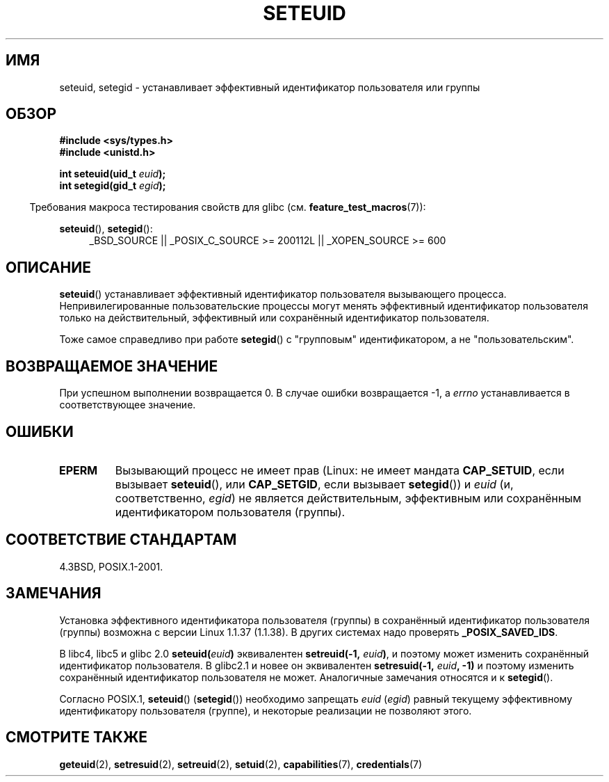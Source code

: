 .\" Copyright (C) 2001 Andries Brouwer (aeb@cwi.nl)
.\"
.\" Permission is granted to make and distribute verbatim copies of this
.\" manual provided the copyright notice and this permission notice are
.\" preserved on all copies.
.\"
.\" Permission is granted to copy and distribute modified versions of this
.\" manual under the conditions for verbatim copying, provided that the
.\" entire resulting derived work is distributed under the terms of a
.\" permission notice identical to this one.
.\"
.\" Since the Linux kernel and libraries are constantly changing, this
.\" manual page may be incorrect or out-of-date.  The author(s) assume no
.\" responsibility for errors or omissions, or for damages resulting from
.\" the use of the information contained herein.  The author(s) may not
.\" have taken the same level of care in the production of this manual,
.\" which is licensed free of charge, as they might when working
.\" professionally.
.\"
.\" Formatted or processed versions of this manual, if unaccompanied by
.\" the source, must acknowledge the copyright and authors of this work.
.\"
.\" [should really be seteuid.3]
.\" Modified, 27 May 2004, Michael Kerrisk <mtk.manpages@gmail.com>
.\"     Added notes on capability requirements
.\"
.\"*******************************************************************
.\"
.\" This file was generated with po4a. Translate the source file.
.\"
.\"*******************************************************************
.TH SETEUID 2 2009\-10\-17 Linux "Руководство программиста Linux"
.SH ИМЯ
seteuid, setegid \- устанавливает эффективный идентификатор пользователя или
группы
.SH ОБЗОР
\fB#include <sys/types.h>\fP
.br
\fB#include <unistd.h>\fP
.sp
\fBint seteuid(uid_t \fP\fIeuid\fP\fB);\fP
.br
\fBint setegid(gid_t \fP\fIegid\fP\fB);\fP
.sp
.in -4n
Требования макроса тестирования свойств для glibc
(см. \fBfeature_test_macros\fP(7)):
.in
.sp
.ad l
\fBseteuid\fP(), \fBsetegid\fP():
.RS 4
_BSD_SOURCE || _POSIX_C_SOURCE\ >=\ 200112L || _XOPEN_SOURCE\ >=\ 600
.RE
.ad
.SH ОПИСАНИЕ
\fBseteuid\fP() устанавливает эффективный идентификатор пользователя
вызывающего процесса. Непривилегированные пользовательские процессы могут
менять эффективный идентификатор пользователя только на действительный,
эффективный или сохранённый идентификатор пользователя.

.\" When
.\" .I euid
.\" equals \-1, nothing is changed.
.\" (This is an artifact of the implementation in glibc of seteuid()
.\" using setresuid(2).)
Тоже самое справедливо при работе \fBsetegid\fP() с "групповым"
идентификатором, а не "пользовательским".
.SH "ВОЗВРАЩАЕМОЕ ЗНАЧЕНИЕ"
При успешном выполнении возвращается 0. В случае ошибки возвращается \-1, а
\fIerrno\fP устанавливается в соответствующее значение.
.SH ОШИБКИ
.\" .TP
.\" .B EINVAL
.TP 
\fBEPERM\fP
Вызывающий процесс не имеет прав (Linux: не имеет мандата \fBCAP_SETUID\fP,
если вызывает \fBseteuid\fP(), или \fBCAP_SETGID\fP, если вызывает \fBsetegid\fP()) и
\fIeuid\fP (и, соответственно, \fIegid\fP) не является действительным, эффективным
или сохранённым идентификатором пользователя (группы).
.SH "СООТВЕТСТВИЕ СТАНДАРТАМ"
4.3BSD, POSIX.1\-2001.
.SH ЗАМЕЧАНИЯ
Установка эффективного идентификатора пользователя (группы) в сохранённый
идентификатор пользователя (группы) возможна с версии Linux 1.1.37
(1.1.38). В других системах надо проверять \fB_POSIX_SAVED_IDS\fP.
.LP
В libc4, libc5 и glibc 2.0 \fBseteuid(\fP\fIeuid\fP\fB)\fP эквивалентен
\fBsetreuid(\-1,\fP\fI euid\fP\fB)\fP, и поэтому может изменить сохранённый
идентификатор пользователя. В glibc2.1 и новее он эквивалентен
\fBsetresuid(\-1,\fP\fI euid\fP\fB, \-1)\fP и поэтому изменить сохранённый
идентификатор пользователя не может. Аналогичные замечания относятся и к
\fBsetegid\fP().

Согласно POSIX.1, \fBseteuid\fP() (\fBsetegid\fP()) необходимо запрещать \fIeuid\fP
(\fIegid\fP) равный текущему эффективному идентификатору пользователя (группе),
и некоторые реализации не позволяют этого.
.SH "СМОТРИТЕ ТАКЖЕ"
\fBgeteuid\fP(2), \fBsetresuid\fP(2), \fBsetreuid\fP(2), \fBsetuid\fP(2),
\fBcapabilities\fP(7), \fBcredentials\fP(7)
